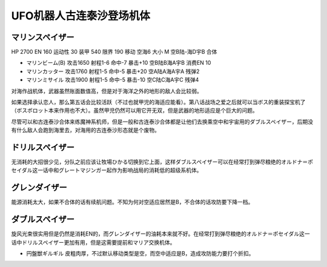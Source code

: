 .. _srw4_units_grendizer:

UFO机器人古连泰沙登场机体
=========================================

----------------------
マリンスペイザー
----------------------

HP 2700 EN 160 运动性 30 装甲 540 限界 190 移动 空海6 大小 M 空B陆-海D宇B 合体

* マリンビーム(B) 攻击1650 射程1-6 命中-7 暴击+10	空B陆B海A宇B 消费EN 10
* マリンカッター 攻击1760 射程1-5 命中-5 暴击+20	空A陆A海A宇A 残弹2
* マリンミサイル 攻击1900 射程1-5 命中-5 暴击-10	空C陆C海A宇C 残弹4

对海作战机体，武器虽然账面数值高，但是对于海洋之外的地形的敌人会比较弱。

如果选择承认恋人，那么第五话会比较活跃（不过也就甲児的海适应能看）。第八话战场之爱之后就可以当ボス的重装探宝机了（ボスボロット本来作用也不大）。虽然甲児仍然可以用它开无双，但是武器的地形适应是个巨大的问题。

尽管可以和古连泰沙合体来练魔神系机师，但是一般和古连泰沙合体都是让他们去换乘空中和宇宙用的ダブルスペイザー，后期没有什么敌人会跑到海里去，对海用的古连泰沙形态就是个废物。

----------------------
ドリルスペイザー
----------------------
无消耗的大招很少见，分队之前应该让牧場ひかる切换到它上面，这样ダブルスペイザー可以在经常打到弹尽粮绝的オルドナ＝ポセイダル这一话中和グレートマジンガー起作为影响战局的消耗低的超级系机体。

----------------------
グレンダイザー
----------------------
能源消耗太大，如果不合体的话有续航问题。不知为何对空适应居然是B，不合体的话攻防要下降一档。

----------------------
ダブルスペイザー
----------------------
旋风光束很实用但是仍然是消耗EN的，而グレンダイザー的油耗本来就不好。在经常打到弹尽粮绝的オルドナ＝ポセイダル这一话中ドリルスペイザー更加有用，但是这需要提前和マリア交换机体。

* 円盤獣ギルギル 皮粗肉厚，不过默认移动类型是空，而空中适应是B，造成攻防能力要打个折扣。


